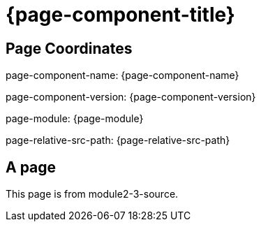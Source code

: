 = {page-component-title}

== Page Coordinates

page-component-name: {page-component-name}

page-component-version: {page-component-version}

page-module: {page-module}

page-relative-src-path: {page-relative-src-path}


== A page

This page is from module2-3-source.
